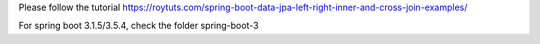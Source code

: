 Please follow the tutorial https://roytuts.com/spring-boot-data-jpa-left-right-inner-and-cross-join-examples/

For spring boot 3.1.5/3.5.4, check the folder spring-boot-3
